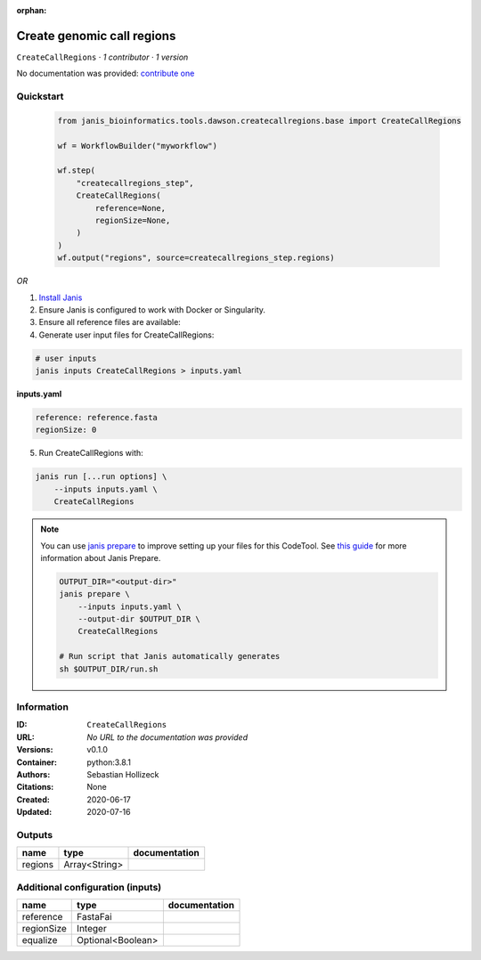 :orphan:

Create genomic call regions
===============================================

``CreateCallRegions`` · *1 contributor · 1 version*

No documentation was provided: `contribute one <https://github.com/PMCC-BioinformaticsCore/janis-bioinformatics>`_


Quickstart
-----------

    .. code-block:: python

       from janis_bioinformatics.tools.dawson.createcallregions.base import CreateCallRegions

       wf = WorkflowBuilder("myworkflow")

       wf.step(
           "createcallregions_step",
           CreateCallRegions(
               reference=None,
               regionSize=None,
           )
       )
       wf.output("regions", source=createcallregions_step.regions)
    

*OR*

1. `Install Janis </tutorials/tutorial0.html>`_

2. Ensure Janis is configured to work with Docker or Singularity.

3. Ensure all reference files are available:

4. Generate user input files for CreateCallRegions:

.. code-block:: bash

   # user inputs
   janis inputs CreateCallRegions > inputs.yaml



**inputs.yaml**

.. code-block:: yaml

       reference: reference.fasta
       regionSize: 0




5. Run CreateCallRegions with:

.. code-block:: bash

   janis run [...run options] \
       --inputs inputs.yaml \
       CreateCallRegions

.. note::

   You can use `janis prepare <https://janis.readthedocs.io/en/latest/references/prepare.html>`_ to improve setting up your files for this CodeTool. See `this guide <https://janis.readthedocs.io/en/latest/references/prepare.html>`_ for more information about Janis Prepare.

   .. code-block:: text

      OUTPUT_DIR="<output-dir>"
      janis prepare \
          --inputs inputs.yaml \
          --output-dir $OUTPUT_DIR \
          CreateCallRegions

      # Run script that Janis automatically generates
      sh $OUTPUT_DIR/run.sh











Information
------------


:ID: ``CreateCallRegions``
:URL: *No URL to the documentation was provided*
:Versions: v0.1.0
:Container: python:3.8.1
:Authors: Sebastian Hollizeck
:Citations: None
:Created: 2020-06-17
:Updated: 2020-07-16



Outputs
-----------

=======  =============  ===============
name     type           documentation
=======  =============  ===============
regions  Array<String>
=======  =============  ===============



Additional configuration (inputs)
---------------------------------

==========  =================  ===============
name        type               documentation
==========  =================  ===============
reference   FastaFai
regionSize  Integer
equalize    Optional<Boolean>
==========  =================  ===============
    